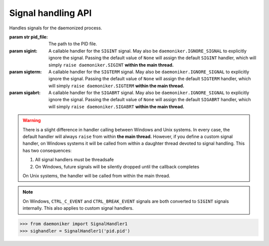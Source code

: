 Signal handling API
===============================================================================

.. class:: SignalHandler1(pid_file, sigint=None, sigterm=None, sigabrt=None)

    .. versionadded:: 0.1
    
    Handles signals for the daemonized process.
    
    :param str pid_file: The path to the PID file.
    :param sigint: A callable handler for the ``SIGINT`` signal. May also be
        ``daemoniker.IGNORE_SIGNAL`` to explicitly ignore the signal. Passing
        the default value of ``None`` will assign the default ``SIGINT``
        handler, which will simply ``raise daemoniker.SIGINT`` **within the
        main thread.**
    :param sigterm: A callable handler for the ``SIGTERM`` signal. May also be
        ``daemoniker.IGNORE_SIGNAL`` to explicitly ignore the signal. Passing
        the default value of ``None`` will assign the default ``SIGTERM``
        handler, which will simply ``raise daemoniker.SIGTERM`` **within the
        main thread.**
    :param sigabrt: A callable handler for the ``SIGABRT`` signal. May also be
        ``daemoniker.IGNORE_SIGNAL`` to explicitly ignore the signal. Passing
        the default value of ``None`` will assign the default ``SIGABRT``
        handler, which will simply ``raise daemoniker.SIGABRT`` **within the
        main thread.**
        
    .. warning::
    
        There is a slight difference in handler calling between Windows and
        Unix systems. In every case, the default handler will always ``raise``
        from within **the main thread.** However, if you define a custom signal
        handler, on Windows systems it will be called from within a daughter
        thread devoted to signal handling. This has two consequences:
        
        1.  All signal handlers must be threadsafe
        2.  On Windows, future signals will be silently dropped until the
            callback completes
            
        On Unix systems, the handler will be called from within the main
        thread.
        
    .. note::
    
        On Windows, ``CTRL_C_EVENT`` and ``CTRL_BREAK_EVENT`` signals are both
        converted to ``SIGINT`` signals internally. This also applies to
        custom signal handlers.
            
    .. code-block:: python
    
        >>> from daemoniker import SignalHandler1
        >>> sighandler = SignalHandler1('pid.pid')

    .. attribute:: sigint

        The current handler for ``SIGINT`` signals. This must be a callable.
        It will be invoked with a single argument: the signal number. It may
        be re-assigned, even after calling :meth:`start`. Deleting it will
        restore the default ``Daemoniker`` signal handler; **to ignore it,
        instead assign** ``daemoniker.IGNORE_SIGNAL`` **as the handler.**

    .. attribute:: sigterm

        The current handler for ``SIGTERM`` signals. This must be a callable.
        It will be invoked with a single argument: the signal number. It may
        be re-assigned, even after calling :meth:`start`. Deleting it will
        restore the default ``Daemoniker`` signal handler; **to ignore it,
        instead assign** ``daemoniker.IGNORE_SIGNAL`` **as the handler.**

    .. attribute:: sigabrt

        The current handler for ``SIGABRT`` signals. This must be a callable.
        It will be invoked with a single argument: the signal number. It may
        be re-assigned, even after calling :meth:`start`. Deleting it will
        restore the default ``Daemoniker`` signal handler; **to ignore it,
        instead assign** ``daemoniker.IGNORE_SIGNAL`` **as the handler.**

    .. method:: start()
    
        Starts signal handling. Must be called to receive signals with the
        ``SignalHandler``.

    .. method:: stop()
    
        Stops signal handling. Must be called to stop receive signals. ``stop``
        will be automatically called:
        
        1.  at the interpreter exit, and
        2.  when the main thread exits.
        
        ``stop`` is idempotent. On Unix systems, it will also restore the
        previous signal handlers.

.. data:: IGNORE_SIGNAL

    A constant used to explicitly declare that a :class:`SignalHandler1` should
    ignore a particular signal.

.. function:: send(pid_file, signal)

    .. versionadded:: 0.1
    
    Send a ``signal`` to the process at ``pid_file``.
    
    :param str pid_file: The path to the PID file.
    :param signal: The signal to send. This may be either:
    
        1.  an *instance* of one of the :exc:`ReceivedSignal` exceptions, for
            example: ``daemoniker.SIGINT()`` (see :exc:`SIGINT`)
        2.  the *class* for one of the :exc:`ReceivedSignal` exceptions, for
            example: ``daemoniker.SIGINT`` (see :exc:`SIGINT`)
        3.  an integer-like value, corresponding to the signal number, for
            example: ``signal.SIGINT``

    .. code-block:: python

        >>> from daemoniker import send
        >>> from daemoniker import SIGINT
        >>> send('pid.pid', SIGINT)
